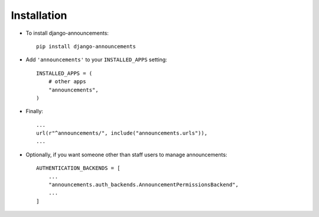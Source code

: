 .. _installation:

Installation
============

* To install django-announcements::

    pip install django-announcements

* Add ``'announcements'`` to your ``INSTALLED_APPS`` setting::

    INSTALLED_APPS = (
        # other apps
        "announcements",
    )

* Finally::

    ...
    url(r"^announcements/", include("announcements.urls")),
    ...

* Optionally, if you want someone other than staff users to manage announcements::

    AUTHENTICATION_BACKENDS = [
        ...
        "announcements.auth_backends.AnnouncementPermissionsBackend",
        ...
    ]
